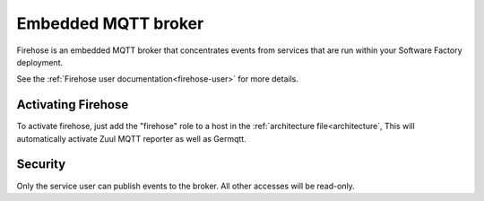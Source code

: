 Embedded MQTT broker
--------------------

Firehose is an embedded MQTT broker that concentrates events from services
that are run within your Software Factory deployment.

See the :ref:`Firehose user documentation<firehose-user>` for more details.


Activating Firehose
^^^^^^^^^^^^^^^^^^^

To activate firehose, just add the "firehose" role to a host in the :ref:`architecture file<architecture`,
This will automatically activate Zuul MQTT reporter as well as Germqtt.

Security
^^^^^^^^

Only the service user can publish events to the broker. All other accesses will be
read-only.
